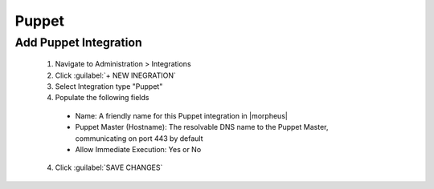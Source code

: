 Puppet
------

Add Puppet Integration
^^^^^^^^^^^^^^^^^^^^^^^

  #. Navigate to Administration > Integrations
  #. Click :guilabel:`+ NEW INEGRATION`
  #. Select Integration type "Puppet"
  #. Populate the following fields

    * Name: A friendly name for this Puppet integration in |morpheus|
    * Puppet Master (Hostname): The resolvable DNS name to the Puppet Master, communicating on port 443 by default
    * Allow Immediate Execution: Yes or No

  4. Click :guilabel:`SAVE CHANGES`
